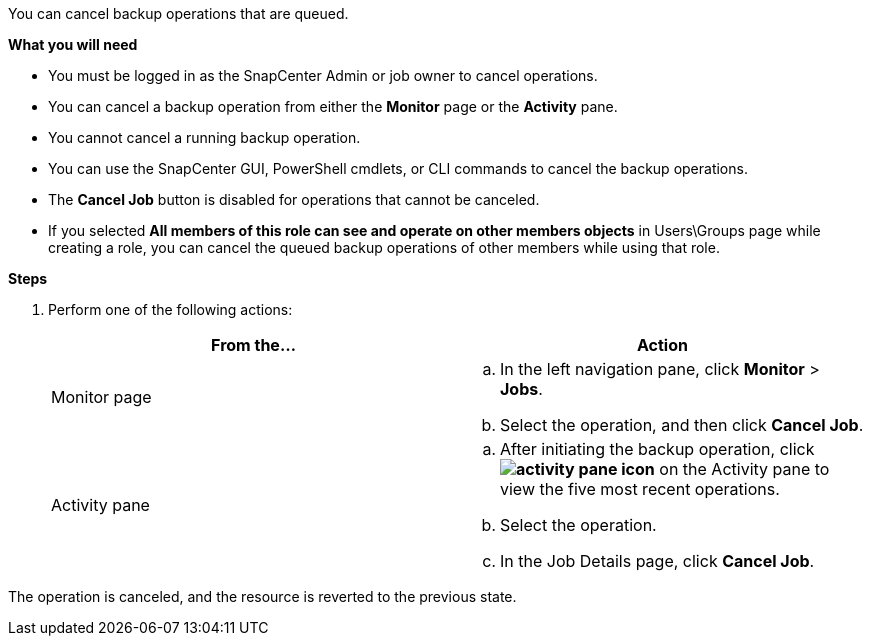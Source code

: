 You can cancel backup operations that are queued.

*What you will need*

* You must be logged in as the SnapCenter Admin or job owner to cancel operations.
* You can cancel a backup operation from either the *Monitor* page or the *Activity* pane.
* You cannot cancel a running backup operation.
* You can use the SnapCenter GUI, PowerShell cmdlets, or CLI commands to cancel the backup operations.
* The *Cancel Job* button is disabled for operations that cannot be canceled.
* If you selected *All members of this role can see and operate on other members objects* in Users\Groups page while creating a role, you can cancel the queued backup operations of other members while using that role.

*Steps*

. Perform one of the following actions:
+
|===
| From the...| Action

a|
Monitor page
a|

 .. In the left navigation pane, click *Monitor* > *Jobs*.
 .. Select the operation, and then click *Cancel Job*.

a|
Activity pane
a|

 .. After initiating the backup operation, click *image:../media/activity_pane_icon.gif[activity pane icon]* on the Activity pane to view the five most recent operations.
 .. Select the operation.
 .. In the Job Details page, click *Cancel Job*.

+
|===

The operation is canceled, and the resource is reverted to the previous state.

